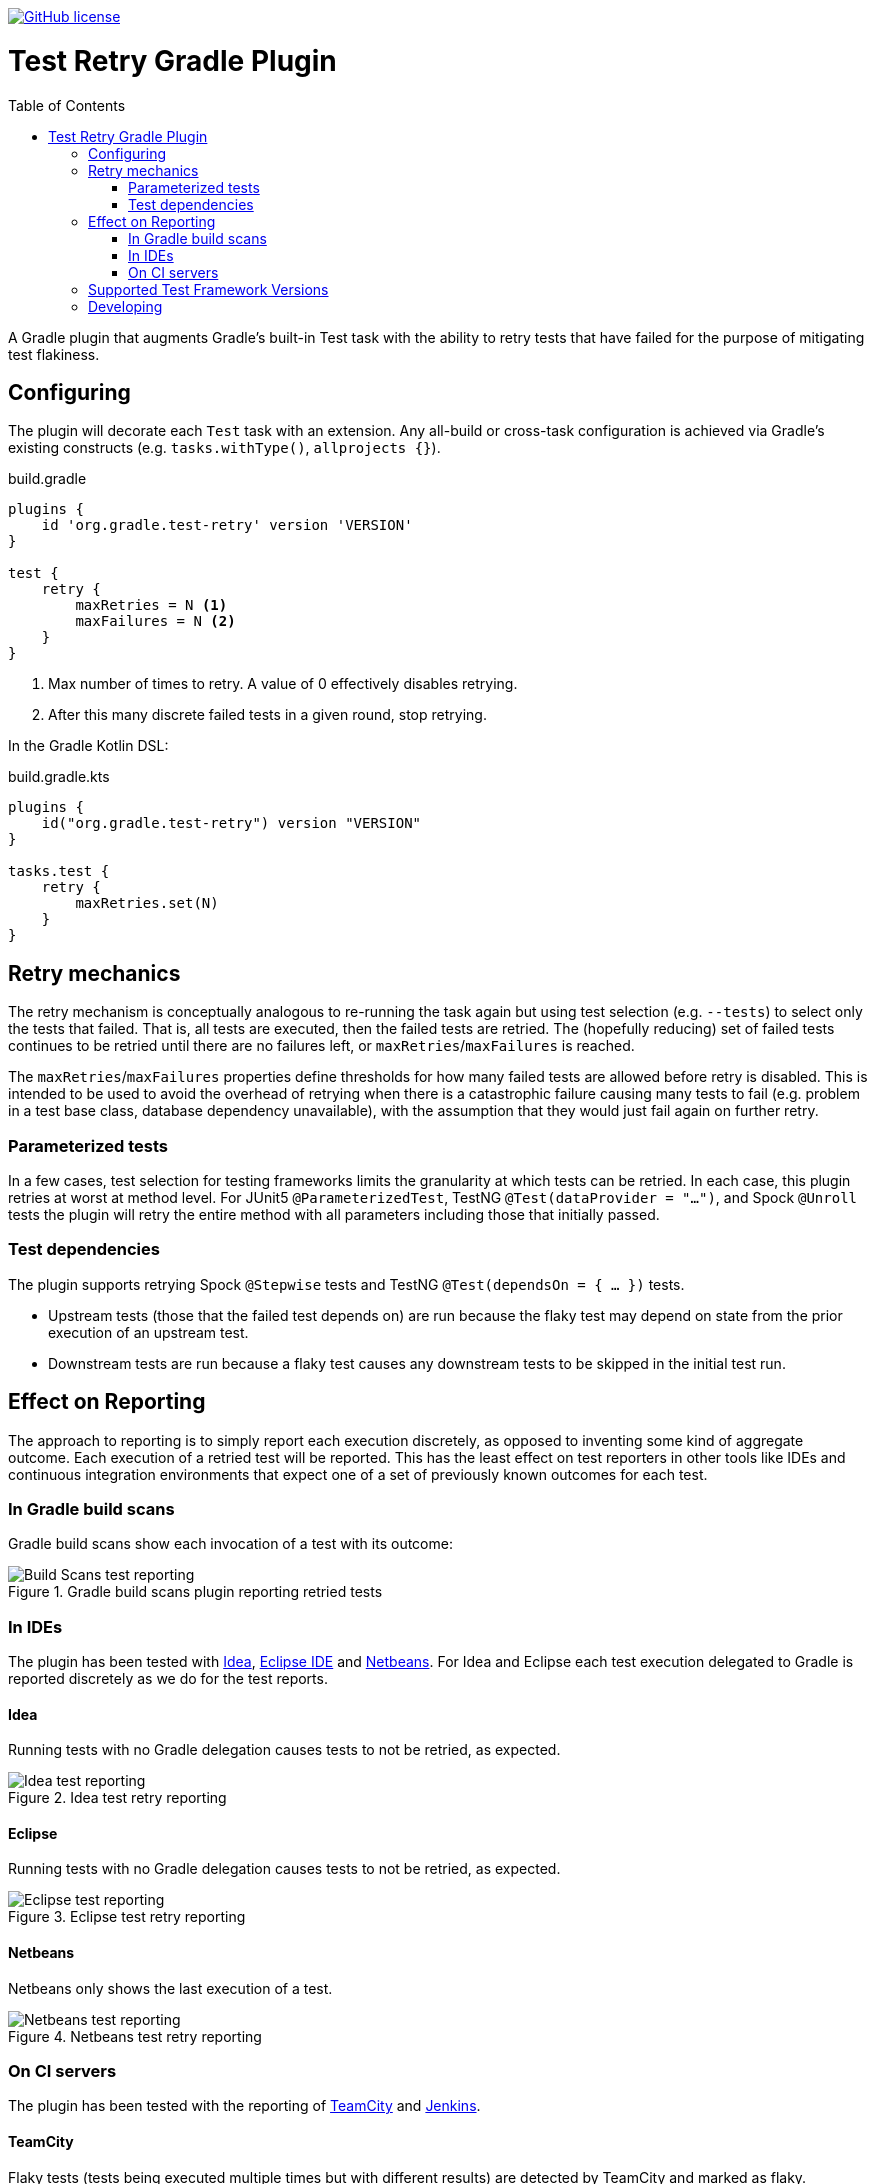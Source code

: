 :toc:
:toc-placement!:

image:https://img.shields.io/github/license/micrometer-metrics/micrometer["GitHub license",link="https://github.com/gradle/test-retry-gradle-plugin/blob/master/LICENSE"]

:imagesdir: docs/images

= Test Retry Gradle Plugin

toc::[]

A Gradle plugin that augments Gradle’s built-in Test task with the ability to retry tests that have failed for the purpose of mitigating test flakiness.

== Configuring

The plugin will decorate each `Test` task with an extension. Any all-build or cross-task configuration is achieved via Gradle’s existing constructs (e.g. `tasks.withType()`, `allprojects {}`).

.build.gradle
[source,groovy]
----
plugins {
    id 'org.gradle.test-retry' version 'VERSION'
}

test {
    retry {
        maxRetries = N <1>
        maxFailures = N <2>
    }
}
----
<1> Max number of times to retry. A value of 0 effectively disables retrying.
<2> After this many discrete failed tests in a given round, stop retrying.

In the Gradle Kotlin DSL:

.build.gradle.kts
[source,kotlin]
----
plugins {
    id("org.gradle.test-retry") version "VERSION"
}

tasks.test {
    retry {
        maxRetries.set(N)
    }
}
----

== Retry mechanics

The retry mechanism is conceptually analogous to re-running the task again but using test selection (e.g. `--tests`) to select only the tests that failed. That is, all tests are executed, then the failed tests are retried. The (hopefully reducing) set of failed tests continues to be retried until there are no failures left, or `maxRetries`/`maxFailures` is reached.

The `maxRetries`/`maxFailures` properties define thresholds for how many failed tests are allowed before retry is disabled. This is intended to be used to avoid the overhead of retrying when there is a catastrophic failure causing many tests to fail (e.g. problem in a test base class, database dependency unavailable), with the assumption that they would just fail again on further retry.

=== Parameterized tests

In a few cases, test selection for testing frameworks limits the granularity at which tests can be retried. In each case, this plugin retries at worst at method level. For JUnit5 `@ParameterizedTest`, TestNG `@Test(dataProvider = "...")`, and Spock `@Unroll` tests the plugin will retry the entire method with all parameters including those that initially passed.

=== Test dependencies

The plugin supports retrying Spock `@Stepwise` tests and TestNG `@Test(dependsOn = { … })` tests.

* Upstream tests (those that the failed test depends on) are run because the flaky test may depend on state from the prior execution of an upstream test.
* Downstream tests are run because a flaky test causes any downstream tests to be skipped in the initial test run.

== Effect on Reporting

The approach to reporting is to simply report each execution discretely, as opposed to inventing some kind of aggregate outcome. Each execution of a retried test will be reported. This has the least effect on test reporters in other tools like IDEs and continuous integration environments that expect one of a set of previously known outcomes for each test.


=== In Gradle build scans

Gradle build scans show each invocation of a test with its outcome:

image::build-scans-test-retry-reporting.png[Build Scans test reporting, align="center", title=Gradle build scans plugin reporting retried tests]

=== In IDEs

The plugin has been tested with link:url[Idea, https://www.jetbrains.com/idea], link:url[Eclipse IDE, https://www.eclipse.org] and link:url[Netbeans, https://www.netbeans.org]. For Idea and Eclipse each test execution delegated to Gradle is reported discretely as we do for the test reports.

==== Idea

Running tests with no Gradle delegation causes tests to not be retried, as expected.

image::idea-test-retry-reporting.png[Idea test reporting, align="center", title=Idea test retry reporting]

==== Eclipse

Running tests with no Gradle delegation causes tests to not be retried, as expected.

image::eclipse-test-retry-reporting.png[Eclipse test reporting, align="center", title=Eclipse test retry reporting]

==== Netbeans
Netbeans only shows the last execution of a test.

image::netbeans-test-retry-reporting.png[Netbeans test reporting, align="center", title=Netbeans test retry reporting]

=== On CI servers

The plugin has been tested with the reporting of link:url[TeamCity, https://www.jetbrains.com/teamcity] and link:url[Jenkins, https://www.jenkins.io].

==== TeamCity
Flaky tests (tests being executed multiple times but with different results) are detected by TeamCity and marked as flaky.
TeamCity lists each test that was executed and how often it was run in the build.

image::teamcity-test-retry-reporting.png[Teamcity test reporting, align="center", title=TeamCity test retry reporting including flaky test detection]

==== Jenkins

Jenkins reports each test execution discretely as expected.

image::jenkins-test-retry-reporting.png[Jenkins test reporting, align="center", title=Jenkins test retry reporting]

== Supported Test Framework Versions

Other minor versions are likely to work as well, but are not tested.

[%header,cols=2*]
|===
|Framework
|Minimum Version Tested

|JUnit4
|4.12

|JUnit5
|5.5.2

|Spock
|1.3-groovy-2.5

|TestNG
|7.0.0
|===

== Developing

Release by running `./gradlew final` which will automatically select the next minor release version, tag the repository, publish the binary to Bintray, and publish the plugin to the Gradle plugin portal. To perform a major version release, `./gradlew final -Prelease.scope=major`. To release a patch, `./gradlew final -Prelease.scope=patch`.

When adding new source files, run `./gradlew lF` to automatically add license headers.
